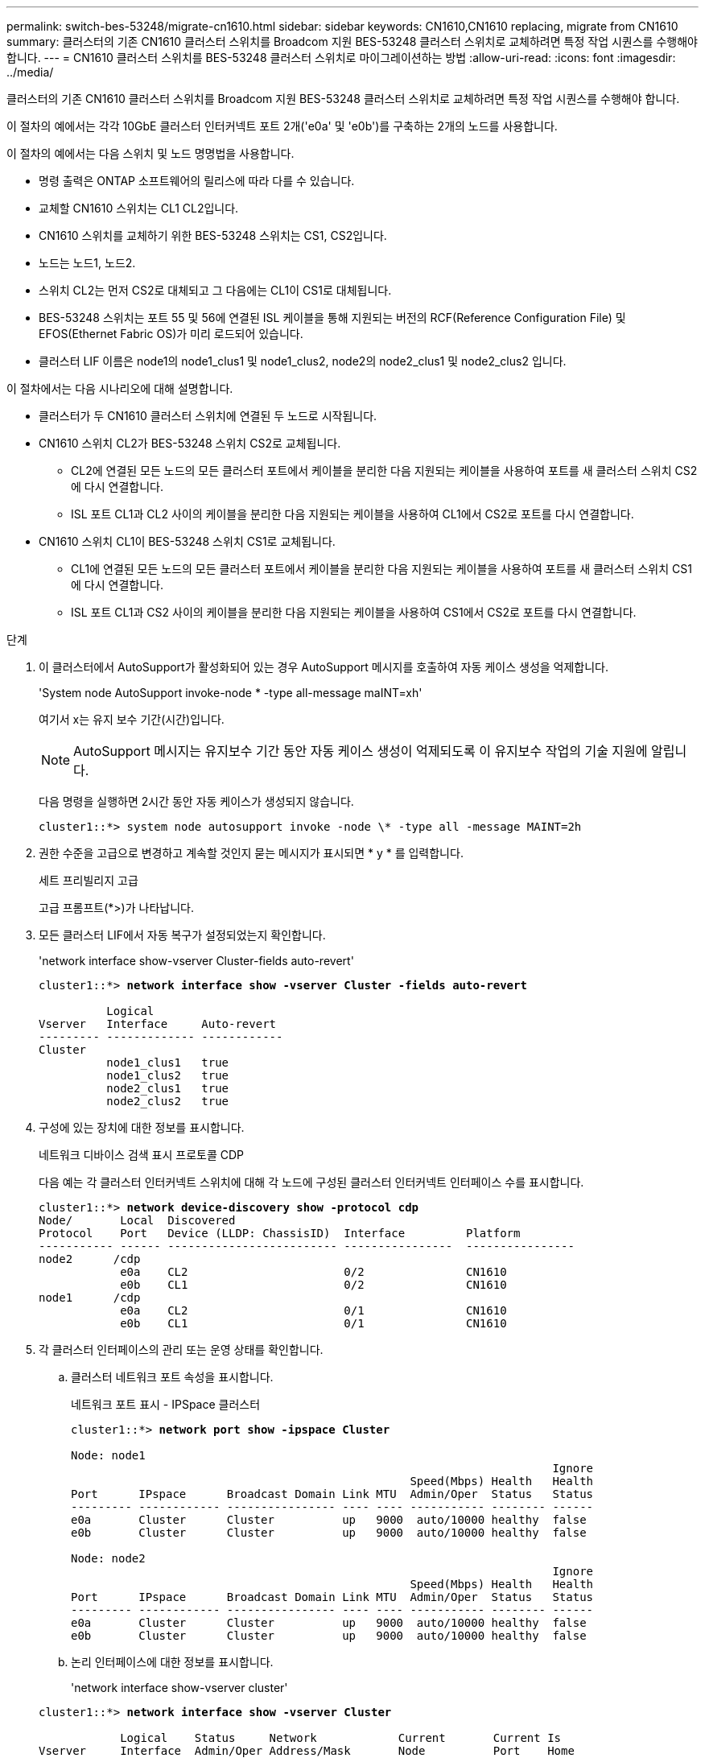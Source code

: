 ---
permalink: switch-bes-53248/migrate-cn1610.html 
sidebar: sidebar 
keywords: CN1610,CN1610 replacing, migrate from CN1610 
summary: 클러스터의 기존 CN1610 클러스터 스위치를 Broadcom 지원 BES-53248 클러스터 스위치로 교체하려면 특정 작업 시퀀스를 수행해야 합니다. 
---
= CN1610 클러스터 스위치를 BES-53248 클러스터 스위치로 마이그레이션하는 방법
:allow-uri-read: 
:icons: font
:imagesdir: ../media/


[role="lead"]
클러스터의 기존 CN1610 클러스터 스위치를 Broadcom 지원 BES-53248 클러스터 스위치로 교체하려면 특정 작업 시퀀스를 수행해야 합니다.

이 절차의 예에서는 각각 10GbE 클러스터 인터커넥트 포트 2개('e0a' 및 'e0b')를 구축하는 2개의 노드를 사용합니다.

이 절차의 예에서는 다음 스위치 및 노드 명명법을 사용합니다.

* 명령 출력은 ONTAP 소프트웨어의 릴리스에 따라 다를 수 있습니다.
* 교체할 CN1610 스위치는 CL1 CL2입니다.
* CN1610 스위치를 교체하기 위한 BES-53248 스위치는 CS1, CS2입니다.
* 노드는 노드1, 노드2.
* 스위치 CL2는 먼저 CS2로 대체되고 그 다음에는 CL1이 CS1로 대체됩니다.
* BES-53248 스위치는 포트 55 및 56에 연결된 ISL 케이블을 통해 지원되는 버전의 RCF(Reference Configuration File) 및 EFOS(Ethernet Fabric OS)가 미리 로드되어 있습니다.
* 클러스터 LIF 이름은 node1의 node1_clus1 및 node1_clus2, node2의 node2_clus1 및 node2_clus2 입니다.


이 절차에서는 다음 시나리오에 대해 설명합니다.

* 클러스터가 두 CN1610 클러스터 스위치에 연결된 두 노드로 시작됩니다.
* CN1610 스위치 CL2가 BES-53248 스위치 CS2로 교체됩니다.
+
** CL2에 연결된 모든 노드의 모든 클러스터 포트에서 케이블을 분리한 다음 지원되는 케이블을 사용하여 포트를 새 클러스터 스위치 CS2에 다시 연결합니다.
** ISL 포트 CL1과 CL2 사이의 케이블을 분리한 다음 지원되는 케이블을 사용하여 CL1에서 CS2로 포트를 다시 연결합니다.


* CN1610 스위치 CL1이 BES-53248 스위치 CS1로 교체됩니다.
+
** CL1에 연결된 모든 노드의 모든 클러스터 포트에서 케이블을 분리한 다음 지원되는 케이블을 사용하여 포트를 새 클러스터 스위치 CS1에 다시 연결합니다.
** ISL 포트 CL1과 CS2 사이의 케이블을 분리한 다음 지원되는 케이블을 사용하여 CS1에서 CS2로 포트를 다시 연결합니다.




.단계
. 이 클러스터에서 AutoSupport가 활성화되어 있는 경우 AutoSupport 메시지를 호출하여 자동 케이스 생성을 억제합니다.
+
'System node AutoSupport invoke-node * -type all-message maINT=xh'

+
여기서 x는 유지 보수 기간(시간)입니다.

+

NOTE: AutoSupport 메시지는 유지보수 기간 동안 자동 케이스 생성이 억제되도록 이 유지보수 작업의 기술 지원에 알립니다.

+
다음 명령을 실행하면 2시간 동안 자동 케이스가 생성되지 않습니다.

+
[listing]
----
cluster1::*> system node autosupport invoke -node \* -type all -message MAINT=2h
----
. 권한 수준을 고급으로 변경하고 계속할 것인지 묻는 메시지가 표시되면 * y * 를 입력합니다.
+
세트 프리빌리지 고급

+
고급 프롬프트(*>)가 나타납니다.

. 모든 클러스터 LIF에서 자동 복구가 설정되었는지 확인합니다.
+
'network interface show-vserver Cluster-fields auto-revert'

+
[listing, subs="+quotes"]
----
cluster1::*> *network interface show -vserver Cluster -fields auto-revert*

          Logical
Vserver   Interface     Auto-revert
--------- ------------- ------------
Cluster
          node1_clus1   true
          node1_clus2   true
          node2_clus1   true
          node2_clus2   true
----
. 구성에 있는 장치에 대한 정보를 표시합니다.
+
네트워크 디바이스 검색 표시 프로토콜 CDP

+
다음 예는 각 클러스터 인터커넥트 스위치에 대해 각 노드에 구성된 클러스터 인터커넥트 인터페이스 수를 표시합니다.

+
[listing, subs="+quotes"]
----
cluster1::*> *network device-discovery show -protocol cdp*
Node/       Local  Discovered
Protocol    Port   Device (LLDP: ChassisID)  Interface         Platform
----------- ------ ------------------------- ----------------  ----------------
node2      /cdp
            e0a    CL2                       0/2               CN1610
            e0b    CL1                       0/2               CN1610
node1      /cdp
            e0a    CL2                       0/1               CN1610
            e0b    CL1                       0/1               CN1610
----
. 각 클러스터 인터페이스의 관리 또는 운영 상태를 확인합니다.
+
.. 클러스터 네트워크 포트 속성을 표시합니다.
+
네트워크 포트 표시 - IPSpace 클러스터

+
[listing, subs="+quotes"]
----
cluster1::*> *network port show -ipspace Cluster*

Node: node1
                                                                       Ignore
                                                  Speed(Mbps) Health   Health
Port      IPspace      Broadcast Domain Link MTU  Admin/Oper  Status   Status
--------- ------------ ---------------- ---- ---- ----------- -------- ------
e0a       Cluster      Cluster          up   9000  auto/10000 healthy  false
e0b       Cluster      Cluster          up   9000  auto/10000 healthy  false

Node: node2
                                                                       Ignore
                                                  Speed(Mbps) Health   Health
Port      IPspace      Broadcast Domain Link MTU  Admin/Oper  Status   Status
--------- ------------ ---------------- ---- ---- ----------- -------- ------
e0a       Cluster      Cluster          up   9000  auto/10000 healthy  false
e0b       Cluster      Cluster          up   9000  auto/10000 healthy  false
----
.. 논리 인터페이스에 대한 정보를 표시합니다.
+
'network interface show-vserver cluster'

+
[listing, subs="+quotes"]
----
cluster1::*> *network interface show -vserver Cluster*

            Logical    Status     Network            Current       Current Is
Vserver     Interface  Admin/Oper Address/Mask       Node          Port    Home
----------- ---------- ---------- ------------------ ------------- ------- ----
Cluster
            node1_clus1  up/up    169.254.209.69/16  node1         e0a     true
            node1_clus2  up/up    169.254.49.125/16  node1         e0b     true
            node2_clus1  up/up    169.254.47.194/16  node2         e0a     true
            node2_clus2  up/up    169.254.19.183/16  node2         e0b     true
----


. 필요에 따라 새 BES-53248 스위치에 적절한 포트 라이센스, RCF 및 EFOS 이미지가 설치되어 있는지 확인하고 사용자 및 암호, 네트워크 주소 등과 같은 필수 사이트 사용자 지정을 수행합니다.
. 원격 클러스터 인터페이스에 대해 ping을 수행합니다.
+
'cluster ping-cluster-node-name'입니다

+
다음 예는 원격 클러스터 인터페이스를 ping하는 방법을 보여줍니다.

+
[listing, subs="+quotes"]
----
cluster1::*> *cluster ping-cluster -node node2*

Host is node2
Getting addresses from network interface table...
Cluster node1_clus1 169.254.209.69  node1     e0a
Cluster node1_clus2 169.254.49.125  node1     e0b
Cluster node2_clus1 169.254.47.194  node2     e0a
Cluster node2_clus2 169.254.19.183  node2     e0b

Local = 169.254.47.194 169.254.19.183
Remote = 169.254.209.69 169.254.49.125
Cluster Vserver Id = 4294967293
Ping status:

Basic connectivity succeeds on 4 path(s)
Basic connectivity fails on 0 path(s)

Detected 9000 byte MTU on 4 path(s):
    Local 169.254.47.194 to Remote 169.254.209.69
    Local 169.254.47.194 to Remote 169.254.49.125
    Local 169.254.19.183 to Remote 169.254.209.69
    Local 169.254.19.183 to Remote 169.254.49.125
Larger than PMTU communication succeeds on 4 path(s)

RPC status:
2 paths up, 0 paths down (tcp check)
2 paths up, 0 paths down (udp check)
----
. 활성 CN1610 스위치 CL1에서 ISL 포트 13~16을 종료합니다.
+
'허틀다운'

+
다음 예에서는 CN1610 스위치 CL1에서 ISL 포트 13~16을 종료하는 방법을 보여 줍니다.

+
[listing, subs="+quotes"]
----
(CL1)# *configure*
(CL1)(Config)# *interface 0/13-0/16*
(CL1)(Interface 0/13-0/16)# *shutdown*
(CL1)(Interface 0/13-0/16)# *exit*
(CL1)(Config)# *exit*
(CL1)#
----
. CN1610 CL1과 새 BES-53248 CS2 간에 임시 ISL을 구축합니다. ISL은 CL1의 기존 ISL을 재사용할 수 있으므로 CS2에만 정의됩니다.
+
다음 예에서는 CL1(포트 13-16)의 기존 ISL에 연결할 CS2(포트 13-16)에 임시 ISL을 구축합니다.

+
[listing, subs="+quotes"]
----
(cs2)# *configure*
(cs2) (Config)# *port-channel name 1/2 temp-isl-cn1610*
(cs2) (Config)# *interface 0/13-0/16*
(cs2) (Interface 0/13-0/16)# *no spanning-tree edgeport*
(cs2) (Interface 0/13-0/16)# *addport 1/2*
(cs2) (Interface 0/13-0/16)# *exit*
(cs2) (Config)# *interface lag 2*
(cs2) (Interface lag 2)# *mtu 9216*
(cs2) (Interface lag 2)# *port-channel load-balance 7*
(cs2) (Config)# *exit*

(cs2)# *show port-channel 1/2*
Local Interface................................ 1/2
Channel Name................................... temp-isl-cn1610
Link State..................................... Down
Admin Mode..................................... Enabled
Type........................................... Static
Port-channel Min-links......................... 1
Load Balance Option............................ 7
(Enhanced hashing mode)

Mbr     Device/        Port      Port
Ports   Timeout        Speed     Active
------- -------------- --------- -------
0/13    actor/long     10G Full  False
        partner/long
0/14    actor/long     10G Full  False
        partner/long
0/15    actor/long     10G Full  False
        partner/long
0/16    actor/long     10G Full  False
        partner/long
----
. 모든 노드에서 CN1610 스위치 CL2에 연결된 케이블을 제거합니다.
+
그런 다음 모든 노드의 분리된 포트를 새 BES-53248 스위치 CS2에 다시 연결해야 합니다. 을 참조하십시오 https://hwu.netapp.com/Home/Index["_NetApp Hardware Universe _"^] 승인된 케이블링 옵션에 관한 것입니다.

. CN1610 스위치 CL2의 포트 13 - 16에서 ISL 케이블 4개를 분리합니다.
+
새 BES-53248 스위치 CS2의 포트 0/13-0/16 연결 승인된 케이블을 기존 CN1610 스위치 CL1의 포트 13-16에 연결해야 합니다.

. 활성 CN1610 스위치 CL1에서 ISL 13 ~ 16을 실행합니다.
+
다음 예에서는 CL1에서 ISL 포트 13 - 16을 가져오는 프로세스를 보여 줍니다.

+
[listing, subs="+quotes"]
----
(CL1)# *configure*
(CL1)(Config)# *interface 0/13-0/16*
(CL1)(Interface 0/13-0/16,3/1)# *no shutdown*
(CL1)(Interface 0/13-0/16,3/1)# *exit*
(CL1)(Config)# *exit*
(CL1)#
----
. CN1610 스위치 CL1에서 ISL이 * UP * 인지 확인합니다.
+
항로를 선택합니다

+
Link State는 Up, Type은 Tetic, Port Active는 True여야 하며, Port Active는 0/13 ~ 0/16 포트의 경우 True여야 합니다.

+
[listing, subs="+quotes"]
----
(CL2)# *show port-channel 3/1*
Local Interface................................ 3/1
Channel Name................................... ISL-LAG
Link State..................................... Up
Admin Mode..................................... Enabled
Type........................................... Static
Load Balance Option............................ 7


(Enhanced hashing mode)
Mbr      Device/        Port        Port
Ports    Timeout        Speed       Active
-------- -------------- ----------- --------
0/13     actor/long     10 Gb Full  True
         partner/long
0/14     actor/long     10 Gb Full  True
         partner/long
0/15     actor/long     10 Gb Full  True
         partner/long
0/16     actor/long     10 Gb Full  True
         partner/long
----
. BES-53248 스위치에서 ISL 포트가 작동하는지 확인합니다.
+
항로를 선택합니다

+
[listing, subs="+quotes"]
----
(cs2)# *show port-channel 1/2*

Local Interface................................ 1/2
Channel Name................................... temp-isl-cn1610
Link State..................................... Up
Admin Mode..................................... Enabled
Type........................................... Static
Port-channel Min-links......................... 1
Load Balance Option............................ 7

(Src/Dest MAC, VLAN, EType, incoming port)

Mbr     Device/       Port      Port
Ports   Timeout       Speed     Active
------- ------------- --------- -------
0/13    actor/long    10G Full  True
        partner/long
0/14    actor/long    10G Full  True
        partner/long
0/15    actor/long    10G Full  True
        partner/long
0/16    actor/long    10G Full  True
        partner/long
----
. 모든 클러스터 인터커넥트 포트가 홈 포트로 되돌려졌는지 확인합니다.
+
'network interface show-vserver cluster'

+
[listing, subs="+quotes"]
----
cluster1::*> *network interface show -vserver Cluster*
            Logical      Status     Network            Current       Current Is
Vserver     Interface    Admin/Oper Address/Mask       Node          Port    Home
----------- ------------ ---------- ------------------ ------------- ------- ----
Cluster
            node1_clus1  up/up      169.254.209.69/16  node1         e0a     true
            node1_clus2  up/up      169.254.49.125/16  node1         e0b     true
            node2_clus1  up/up      169.254.47.194/16  node2         e0a     true
            node2_clus2  up/up      169.254.19.183/16  node2         e0b     true
----
. 모든 클러스터 포트가 연결되어 있는지 확인합니다.
+
네트워크 포트 표시 - IPSpace 클러스터

+
다음 예에서는 이전 명령의 결과를 확인하여 모든 클러스터 인터커넥트가 작동하는지 확인합니다.

+
[listing, subs="+quotes"]
----
cluster1::*> *network port show -ipspace Cluster*

Node: node1
                                                                       Ignore
                                                  Speed(Mbps) Health   Health
Port      IPspace      Broadcast Domain Link MTU  Admin/Oper  Status   Status
--------- ------------ ---------------- ---- ---- ----------- -------- ------
e0a       Cluster      Cluster          up   9000  auto/10000 healthy  false
e0b       Cluster      Cluster          up   9000  auto/10000 healthy  false

Node: node2
                                                                       Ignore
                                                  Speed(Mbps) Health   Health
Port      IPspace      Broadcast Domain Link MTU  Admin/Oper  Status   Status
--------- ------------ ---------------- ---- ---- ----------- -------- ------
e0a       Cluster      Cluster          up   9000  auto/10000 healthy  false
e0b       Cluster      Cluster          up   9000  auto/10000 healthy  false
----
. 원격 클러스터 인터페이스에 대해 ping을 수행합니다.
+
'cluster ping-cluster-node_node-name_'

+
다음 예는 원격 클러스터 인터페이스를 ping하는 방법을 보여줍니다.

+
[listing, subs="+quotes"]
----
cluster1::*> *cluster ping-cluster -node node2*
Host is node2
Getting addresses from network interface table...
Cluster node1_clus1 169.254.209.69  node1     e0a
Cluster node1_clus2 169.254.49.125  node1     e0b
Cluster node2_clus1 169.254.47.194  node2     e0a
Cluster node2_clus2 169.254.19.183  node2     eob
Local = 169.254.47.194 169.254.19.183
Remote = 169.254.209.69 169.254.49.125
Cluster Vserver Id = 4294967293
Ping status:
....
Basic connectivity succeeds on 4 path(s)
Basic connectivity fails on 0 path(s)
................
Detected 9000 byte MTU on 4 path(s):
    Local 169.254.47.194 to Remote 169.254.209.69
    Local 169.254.47.194 to Remote 169.254.49.125
    Local 169.254.19.183 to Remote 169.254.209.69
    Local 169.254.19.183 to Remote 169.254.49.125
Larger than PMTU communication succeeds on 4 path(s)
RPC status:
2 paths up, 0 paths down (tcp check)
2 paths up, 0 paths down (udp check)
----
. 모든 노드에서 CN1610 스위치 CL1에 연결된 케이블을 제거합니다.
+
그런 다음 모든 노드의 분리된 포트를 새 BES-53248 스위치 CS1에 다시 연결해야 합니다. 을 참조하십시오 https://hwu.netapp.com/Home/Index["_NetApp Hardware Universe _"^] 승인된 케이블링 옵션에 관한 것입니다.

. BES-53248 스위치 CS2의 포트 13에서 16까지 ISL 케이블 4개를 분리합니다.
. CS2에서 임시 포트-채널 2를 분리합니다.
+
다음 예에서는 port-channel 2를 제거하고 running-configuration 파일을 startup-configuration 파일에 복사합니다.

+
[listing, subs="+quotes"]
----
(cs2)# *configure*
(cs2) (Config)# *deleteport 1/2 all*
(cs2) (Config)# *interface 0/13-0/16*
(cs2) (Interface 0/13-0/16)# *spanning-tree edgeport*
​​​​​(cs2) (Interface 0/13-0/16)# *exit*
(cs2) (Config)# *exit*
(cs2)# *write memory*

This operation may take a few minutes.
Management interfaces will not be available during this time.

Are you sure you want to save? (y/n) *y*

Config file 'startup-config' created successfully .
----
. 클러스터 노드 포트의 상태를 확인합니다.
+
네트워크 포트 표시 - IPSpace 클러스터

+
다음 예제에서는 node1과 node2의 모든 클러스터 상호 연결 포트가 "작동"되었는지 확인합니다.

+
[listing, subs="+quotes"]
----
cluster1::*> *network port show -ipspace Cluster*

Node: node1
                                                                       Ignore
                                                  Speed(Mbps) Health   Health
Port      IPspace      Broadcast Domain Link MTU  Admin/Oper  Status   Status
--------- ------------ ---------------- ---- ---- ----------- -------- ------
e0a       Cluster      Cluster          up   9000  auto/10000 healthy  false
e0b       Cluster      Cluster          up   9000  auto/10000 healthy  false

Node: node2
                                                                       Ignore
                                                  Speed(Mbps) Health   Health
Port      IPspace      Broadcast Domain Link MTU  Admin/Oper  Status   Status
--------- ------------ ---------------- ---- ---- ----------- -------- ------
e0a       Cluster      Cluster          up   9000  auto/10000 healthy  false
e0b       Cluster      Cluster          up   9000  auto/10000 healthy  false
----
. 인터페이스가 현재 홈 인터페이스인지 확인합니다.
+
'network interface show-vserver cluster'

+
다음 예에서는 node1과 node2에 대한 클러스터 인터커넥트 인터페이스의 상태가 Up 이고 is home인 것을 보여 줍니다.

+
[listing, subs="+quotes"]
----
cluster1::*> *network interface show -vserver Cluster*
            Logical      Status     Network            Current   Current Is
Vserver     Interface    Admin/Oper Address/Mask       Node      Port    Home
----------- ------------ ---------- ------------------ --------- ------- ------
Cluster
            node1_clus1  up/up      169.254.209.69/16  node1     e0a     true
            node1_clus2  up/up      169.254.49.125/16  node1     e0b     true
            node2_clus1  up/up      169.254.47.194/16  node2     e0a     true
            node2_clus2  up/up      169.254.19.183/16  node2     e0b     true
----
. 원격 클러스터 인터페이스에 대해 ping을 수행한 다음 원격 프로시저 호출 서버 검사를 수행합니다.
+
'cluster ping-cluster-node_node-name_'

+
다음 예는 원격 클러스터 인터페이스를 ping하는 방법을 보여줍니다.

+
[listing, subs="+quotes"]
----
cluster1::*> *cluster ping-cluster -node node2*
Host is node2
Getting addresses from network interface table...
Cluster node1_clus1 169.254.209.69  node1     e0a
Cluster node1_clus2 169.254.49.125  node1     e0b
Cluster node2_clus1 169.254.47.194  node2     e0a
Cluster node2_clus2 169.254.19.183  node2     e0b
Local = 169.254.47.194 169.254.19.183
Remote = 169.254.209.69 169.254.49.125
Cluster Vserver Id = 4294967293
Ping status:

Basic connectivity succeeds on 4 path(s)
Basic connectivity fails on 0 path(s)
................
Detected 9000 byte MTU on 4 path(s):
    Local 169.254.47.194 to Remote 169.254.209.69
    Local 169.254.47.194 to Remote 169.254.49.125
    Local 169.254.19.183 to Remote 169.254.209.69
    Local 169.254.19.183 to Remote 169.254.49.125
Larger than PMTU communication succeeds on 4 path(s)
RPC status:
2 paths up, 0 paths down (tcp check)
2 paths up, 0 paths down (udp check)
----
. 구성에 있는 장치에 대한 정보를 표시합니다.
+
네트워크 디바이스 검색 표시 프로토콜 CDP

+
다음 예에서는 노드 1과 노드 2가 CN1610 CL2 및 CL1에서 BES-53248 CS2 및 CS1로 마이그레이션되었음을 보여 줍니다.

+
[listing, subs="+quotes"]
----
cluster1::*> *network device-discovery show -protocol cdp*
Node/       Local  Discovered
Protocol    Port   Device (LLDP: ChassisID)  Interface         Platform
----------- ------ ------------------------- ----------------  ----------------
node1      /cdp
            e0a    cs2                       0/1               BES-53248
            e0b    cs1                       0/1               BES-53248
node2      /cdp
            e0a    cs2                       0/2               BES-53248
            e0b    cs1                       0/2               BES-53248
----
. 교체된 CN1610 스위치가 자동으로 제거되지 않은 경우 제거합니다.
+
'system cluster-switch delete-device_device-name_'

+
다음 예에서는 CN1610 스위치를 제거하는 방법을 보여 줍니다.

+
[listing, subs="+quotes"]
----
cluster::*> *system cluster-switch delete –device CL2*
cluster::*> *system cluster-switch delete –device CL1*
----
. 자동 케이스 생성을 억제한 경우 AutoSupport 메시지를 호출하여 다시 활성화합니다.
+
'System node AutoSupport invoke-node * -type all-message maINT=end'

+
[listing, subs="+quotes"]
----
cluster::*> *system node autosupport invoke -node \* -type all -message MAINT=END*
----


을 참조하십시오 link:configure-health-monitor.html["CSHM(Cluster Switch Health Monitor) 구성 파일을 설치합니다"] 및 link:configure-log-collection.html["클러스터 스위치 로그 수집 기능을 구성합니다"] 스위치 관련 로그 파일을 수집하는 데 사용되는 클러스터 상태 스위치 로그 수집을 활성화하는 데 필요한 단계를 확인합니다.

* 관련 정보 *

https://hwu.netapp.com["Hardware Universe"^]

link:replace-requirements.html["Broadcom 지원 BES-53248 스위치 설정 및 구성"^]
